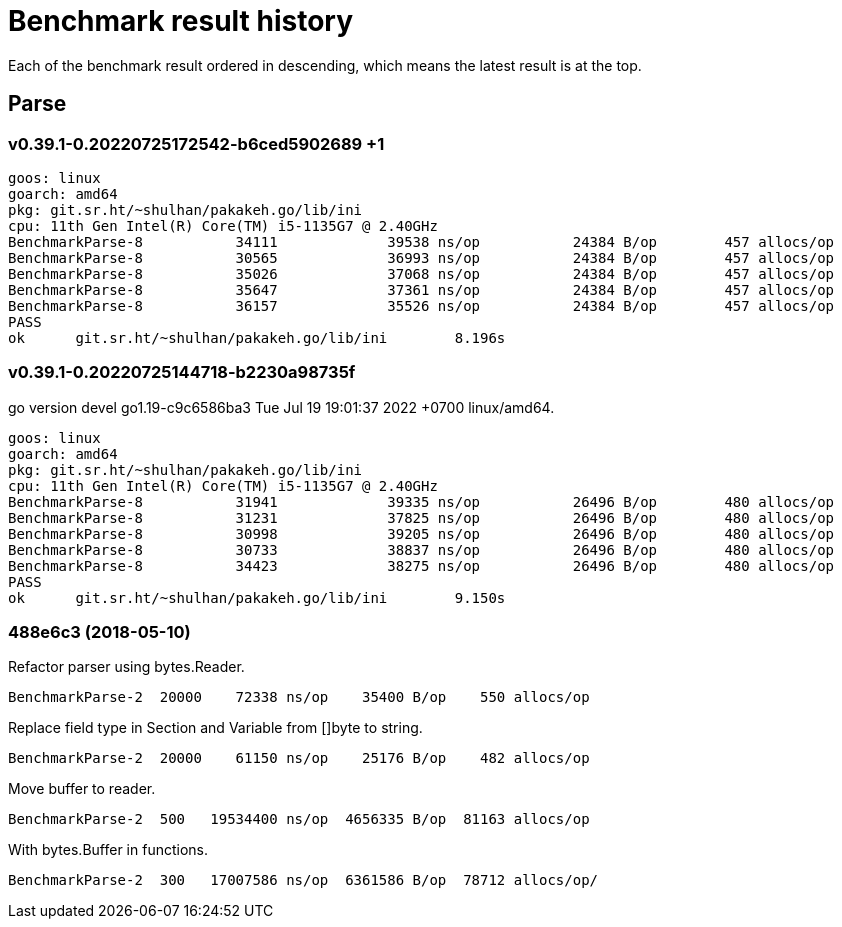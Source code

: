 // Copyright 2022, Shulhan <ms@kilabit.info>. All rights reserved.
// Use of this source code is governed by a BSD-style
// license that can be found in the LICENSE file.
=  Benchmark result history

Each of the benchmark result ordered in descending, which means the latest
result is at the top.

==  Parse

=== v0.39.1-0.20220725172542-b6ced5902689 +1

----
goos: linux
goarch: amd64
pkg: git.sr.ht/~shulhan/pakakeh.go/lib/ini
cpu: 11th Gen Intel(R) Core(TM) i5-1135G7 @ 2.40GHz
BenchmarkParse-8           34111             39538 ns/op           24384 B/op        457 allocs/op
BenchmarkParse-8           30565             36993 ns/op           24384 B/op        457 allocs/op
BenchmarkParse-8           35026             37068 ns/op           24384 B/op        457 allocs/op
BenchmarkParse-8           35647             37361 ns/op           24384 B/op        457 allocs/op
BenchmarkParse-8           36157             35526 ns/op           24384 B/op        457 allocs/op
PASS
ok      git.sr.ht/~shulhan/pakakeh.go/lib/ini        8.196s
----

=== v0.39.1-0.20220725144718-b2230a98735f

go version devel go1.19-c9c6586ba3 Tue Jul 19 19:01:37 2022 +0700 linux/amd64.

----
goos: linux
goarch: amd64
pkg: git.sr.ht/~shulhan/pakakeh.go/lib/ini
cpu: 11th Gen Intel(R) Core(TM) i5-1135G7 @ 2.40GHz
BenchmarkParse-8           31941             39335 ns/op           26496 B/op        480 allocs/op
BenchmarkParse-8           31231             37825 ns/op           26496 B/op        480 allocs/op
BenchmarkParse-8           30998             39205 ns/op           26496 B/op        480 allocs/op
BenchmarkParse-8           30733             38837 ns/op           26496 B/op        480 allocs/op
BenchmarkParse-8           34423             38275 ns/op           26496 B/op        480 allocs/op
PASS
ok      git.sr.ht/~shulhan/pakakeh.go/lib/ini        9.150s
----

=== 488e6c3 (2018-05-10)

Refactor parser using bytes.Reader.

----
BenchmarkParse-2  20000    72338 ns/op    35400 B/op    550 allocs/op
----

Replace field type in Section and Variable from []byte to string.

----
BenchmarkParse-2  20000    61150 ns/op    25176 B/op    482 allocs/op
----

Move buffer to reader.

----
BenchmarkParse-2  500   19534400 ns/op  4656335 B/op  81163 allocs/op
----

With bytes.Buffer in functions.

----
BenchmarkParse-2  300   17007586 ns/op  6361586 B/op  78712 allocs/op/
----
